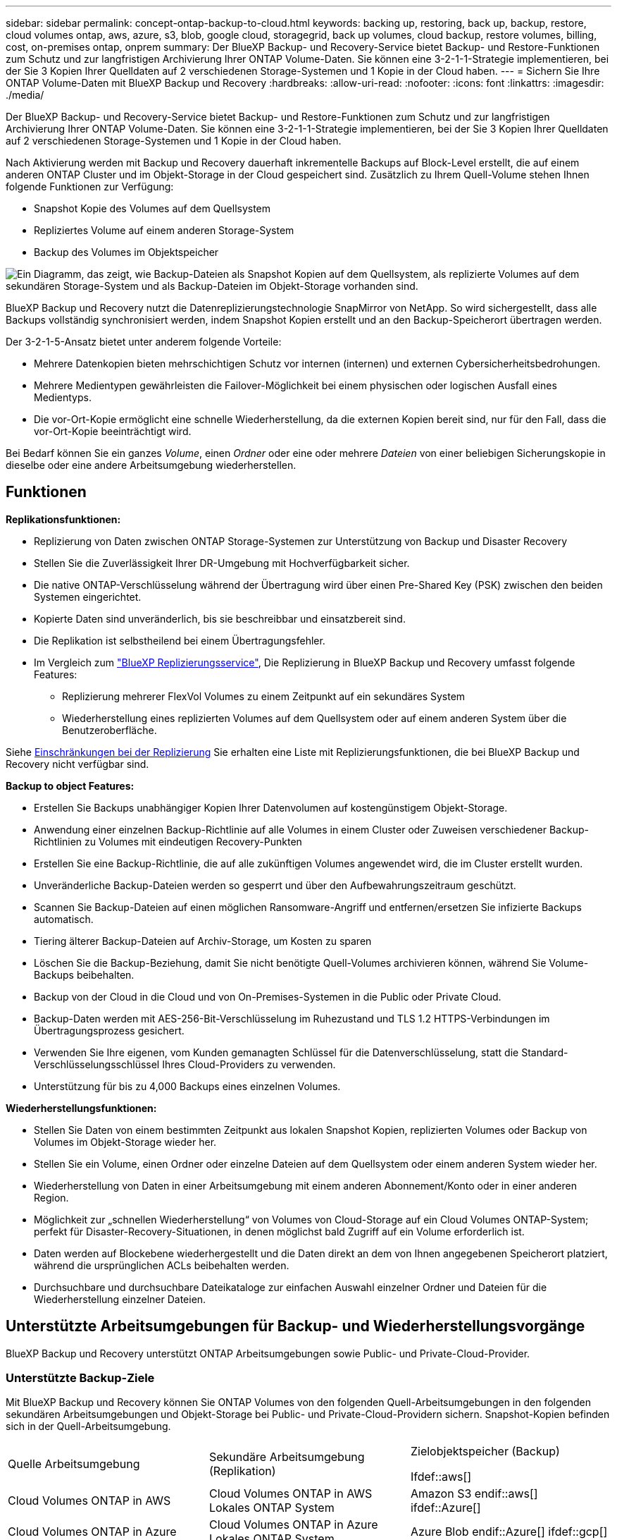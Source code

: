 ---
sidebar: sidebar 
permalink: concept-ontap-backup-to-cloud.html 
keywords: backing up, restoring, back up, backup, restore, cloud volumes ontap, aws, azure, s3, blob, google cloud, storagegrid, back up volumes, cloud backup, restore volumes, billing, cost, on-premises ontap, onprem 
summary: Der BlueXP Backup- und Recovery-Service bietet Backup- und Restore-Funktionen zum Schutz und zur langfristigen Archivierung Ihrer ONTAP Volume-Daten. Sie können eine 3-2-1-1-Strategie implementieren, bei der Sie 3 Kopien Ihrer Quelldaten auf 2 verschiedenen Storage-Systemen und 1 Kopie in der Cloud haben. 
---
= Sichern Sie Ihre ONTAP Volume-Daten mit BlueXP Backup und Recovery
:hardbreaks:
:allow-uri-read: 
:nofooter: 
:icons: font
:linkattrs: 
:imagesdir: ./media/


[role="lead"]
Der BlueXP Backup- und Recovery-Service bietet Backup- und Restore-Funktionen zum Schutz und zur langfristigen Archivierung Ihrer ONTAP Volume-Daten. Sie können eine 3-2-1-1-Strategie implementieren, bei der Sie 3 Kopien Ihrer Quelldaten auf 2 verschiedenen Storage-Systemen und 1 Kopie in der Cloud haben.

Nach Aktivierung werden mit Backup und Recovery dauerhaft inkrementelle Backups auf Block-Level erstellt, die auf einem anderen ONTAP Cluster und im Objekt-Storage in der Cloud gespeichert sind. Zusätzlich zu Ihrem Quell-Volume stehen Ihnen folgende Funktionen zur Verfügung:

* Snapshot Kopie des Volumes auf dem Quellsystem
* Repliziertes Volume auf einem anderen Storage-System
* Backup des Volumes im Objektspeicher


image:diagram-321-overview-mkt.png["Ein Diagramm, das zeigt, wie Backup-Dateien als Snapshot Kopien auf dem Quellsystem, als replizierte Volumes auf dem sekundären Storage-System und als Backup-Dateien im Objekt-Storage vorhanden sind."]

BlueXP Backup und Recovery nutzt die Datenreplizierungstechnologie SnapMirror von NetApp. So wird sichergestellt, dass alle Backups vollständig synchronisiert werden, indem Snapshot Kopien erstellt und an den Backup-Speicherort übertragen werden.

Der 3-2-1-5-Ansatz bietet unter anderem folgende Vorteile:

* Mehrere Datenkopien bieten mehrschichtigen Schutz vor internen (internen) und externen Cybersicherheitsbedrohungen.
* Mehrere Medientypen gewährleisten die Failover-Möglichkeit bei einem physischen oder logischen Ausfall eines Medientyps.
* Die vor-Ort-Kopie ermöglicht eine schnelle Wiederherstellung, da die externen Kopien bereit sind, nur für den Fall, dass die vor-Ort-Kopie beeinträchtigt wird.


Bei Bedarf können Sie ein ganzes _Volume_, einen _Ordner_ oder eine oder mehrere _Dateien_ von einer beliebigen Sicherungskopie in dieselbe oder eine andere Arbeitsumgebung wiederherstellen.



== Funktionen

*Replikationsfunktionen:*

* Replizierung von Daten zwischen ONTAP Storage-Systemen zur Unterstützung von Backup und Disaster Recovery
* Stellen Sie die Zuverlässigkeit Ihrer DR-Umgebung mit Hochverfügbarkeit sicher.
* Die native ONTAP-Verschlüsselung während der Übertragung wird über einen Pre-Shared Key (PSK) zwischen den beiden Systemen eingerichtet.
* Kopierte Daten sind unveränderlich, bis sie beschreibbar und einsatzbereit sind.
* Die Replikation ist selbstheilend bei einem Übertragungsfehler.
* Im Vergleich zum https://docs.netapp.com/us-en/bluexp-replication/index.html["BlueXP Replizierungsservice"^], Die Replizierung in BlueXP Backup und Recovery umfasst folgende Features:
+
** Replizierung mehrerer FlexVol Volumes zu einem Zeitpunkt auf ein sekundäres System
** Wiederherstellung eines replizierten Volumes auf dem Quellsystem oder auf einem anderen System über die Benutzeroberfläche.




Siehe <<Einschränkungen bei der Replizierung,Einschränkungen bei der Replizierung>> Sie erhalten eine Liste mit Replizierungsfunktionen, die bei BlueXP Backup und Recovery nicht verfügbar sind.

*Backup to object Features:*

* Erstellen Sie Backups unabhängiger Kopien Ihrer Datenvolumen auf kostengünstigem Objekt-Storage.
* Anwendung einer einzelnen Backup-Richtlinie auf alle Volumes in einem Cluster oder Zuweisen verschiedener Backup-Richtlinien zu Volumes mit eindeutigen Recovery-Punkten
* Erstellen Sie eine Backup-Richtlinie, die auf alle zukünftigen Volumes angewendet wird, die im Cluster erstellt wurden.
* Unveränderliche Backup-Dateien werden so gesperrt und über den Aufbewahrungszeitraum geschützt.
* Scannen Sie Backup-Dateien auf einen möglichen Ransomware-Angriff und entfernen/ersetzen Sie infizierte Backups automatisch.
* Tiering älterer Backup-Dateien auf Archiv-Storage, um Kosten zu sparen
* Löschen Sie die Backup-Beziehung, damit Sie nicht benötigte Quell-Volumes archivieren können, während Sie Volume-Backups beibehalten.
* Backup von der Cloud in die Cloud und von On-Premises-Systemen in die Public oder Private Cloud.
* Backup-Daten werden mit AES-256-Bit-Verschlüsselung im Ruhezustand und TLS 1.2 HTTPS-Verbindungen im Übertragungsprozess gesichert.
* Verwenden Sie Ihre eigenen, vom Kunden gemanagten Schlüssel für die Datenverschlüsselung, statt die Standard-Verschlüsselungsschlüssel Ihres Cloud-Providers zu verwenden.
* Unterstützung für bis zu 4,000 Backups eines einzelnen Volumes.


*Wiederherstellungsfunktionen:*

* Stellen Sie Daten von einem bestimmten Zeitpunkt aus lokalen Snapshot Kopien, replizierten Volumes oder Backup von Volumes im Objekt-Storage wieder her.
* Stellen Sie ein Volume, einen Ordner oder einzelne Dateien auf dem Quellsystem oder einem anderen System wieder her.
* Wiederherstellung von Daten in einer Arbeitsumgebung mit einem anderen Abonnement/Konto oder in einer anderen Region.
* Möglichkeit zur „schnellen Wiederherstellung“ von Volumes von Cloud-Storage auf ein Cloud Volumes ONTAP-System; perfekt für Disaster-Recovery-Situationen, in denen möglichst bald Zugriff auf ein Volume erforderlich ist.
* Daten werden auf Blockebene wiederhergestellt und die Daten direkt an dem von Ihnen angegebenen Speicherort platziert, während die ursprünglichen ACLs beibehalten werden.
* Durchsuchbare und durchsuchbare Dateikataloge zur einfachen Auswahl einzelner Ordner und Dateien für die Wiederherstellung einzelner Dateien.




== Unterstützte Arbeitsumgebungen für Backup- und Wiederherstellungsvorgänge

BlueXP Backup und Recovery unterstützt ONTAP Arbeitsumgebungen sowie Public- und Private-Cloud-Provider.



=== Unterstützte Backup-Ziele

Mit BlueXP Backup und Recovery können Sie ONTAP Volumes von den folgenden Quell-Arbeitsumgebungen in den folgenden sekundären Arbeitsumgebungen und Objekt-Storage bei Public- und Private-Cloud-Providern sichern. Snapshot-Kopien befinden sich in der Quell-Arbeitsumgebung.

[cols="33,33,33"]
|===
| Quelle Arbeitsumgebung | Sekundäre Arbeitsumgebung (Replikation) | Zielobjektspeicher (Backup)


Ifdef::aws[] 


| Cloud Volumes ONTAP in AWS | Cloud Volumes ONTAP in AWS
Lokales ONTAP System | Amazon S3 endif::aws[] ifdef::Azure[] 


| Cloud Volumes ONTAP in Azure | Cloud Volumes ONTAP in Azure
Lokales ONTAP System | Azure Blob endif::Azure[] ifdef::gcp[] 


| Cloud Volumes ONTAP in Google | Cloud Volumes ONTAP in Google
Lokales ONTAP System | Google Cloud Storage endif::gcp[] 


| Lokales ONTAP System | Cloud Volumes ONTAP
Lokales ONTAP System | Ifdef::aws[]

Amazon S3

Endif::aws[]


Ifdef::azurblau[]

Azure Blob

Endif::azurblau[]


Ifdef::gcp[]

Google Cloud Storage

Endif::gcp[]

NetApp StorageGRID
ONTAP S3 
|===


=== Unterstützte Wiederherstellungsziele

Sie können ONTAP-Daten aus einer Backup-Datei in einer sekundären Arbeitsumgebung (einem replizierten Volume) oder im Objektspeicher (einer Backup-Datei) in den folgenden Arbeitsumgebungen wiederherstellen. Snapshot Kopien befinden sich in der Quell-Arbeitsumgebung, sie können nur auf demselben System wiederhergestellt werden.

[cols="33,33,33"]
|===
2+| Speicherort Der Sicherungsdatei | Zielarbeitsumgebung 


| *Objektspeicher (Sicherung)* | *Sekundärsystem (Replikation)* | ifdef::aws[] 


| Amazon S3 | Cloud Volumes ONTAP in AWS
Lokales ONTAP System | Cloud Volumes ONTAP in AWS On-Premises ONTAP System endif::aws[] ifdef::azurAzure[] 


| Azure Blob | Cloud Volumes ONTAP in Azure
Lokales ONTAP System | Cloud Volumes ONTAP in Azure On-Premises ONTAP System endif::Azure[] ifdef::gcp[] 


| Google Cloud Storage | Cloud Volumes ONTAP in Google
Lokales ONTAP System | Cloud Volumes ONTAP in Google On-Premises ONTAP System endif::gcp[] 


| NetApp StorageGRID | Lokales ONTAP System
Cloud Volumes ONTAP | Lokales ONTAP System 


| ONTAP S3 | Lokales ONTAP System
Cloud Volumes ONTAP | Lokales ONTAP System 
|===
Beachten Sie, dass Verweise auf „On-Premises ONTAP Systeme“ Systeme mit FAS, AFF und ONTAP Select Systemen enthalten.



== Unterstützte Volumes

BlueXP Backup und Recovery unterstützt folgende Volume-Typen:

* FlexVol Volumes für Lese- und Schreibvorgänge
* FlexGroup Volumes (erfordert ONTAP 9.12.1 oder höher)
* SnapLock Enterprise Volumes (erfordert ONTAP 9.11.1 oder höher)
* SnapLock Compliance Volumes (ONTAP 9.14 oder höher erforderlich)
* SnapMirror Data Protection (DP) Ziel-Volumes


Siehe die Abschnitte unter <<Einschränkungen,Einschränkungen bei Backup und Restore>> Für zusätzliche Anforderungen und Einschränkungen.



== Kosten

Für die Nutzung von BlueXP Backup und Recovery für ONTAP Systeme gibt es zwei Arten von Kosten: Ressourcengebühren und Servicegebühren. Beide Gebühren gelten für den Backup-to-Object-Teil des Service.

Es ist kostenfrei, Snapshot Kopien oder replizierte Volumes zu erstellen. Dabei fällt außer dem für die Speicherung der Snapshot Kopien und replizierten Volumes erforderlichen Festplattenspeicher an.

*Ressourcengebühren*

Ressourcengebühren werden beim Cloud-Provider für Objekt-Storage-Kapazität sowie für das Schreiben und Lesen von Backup-Dateien in die Cloud gezahlt.

* Für Backups in Objekt-Storage bezahlen Sie bei Ihrem Cloud-Provider die Kosten für Objekt-Storage.
+
Da BlueXP Backup und Recovery die Storage-Effizienz des Quell-Volumes erhalten behält, zahlen Sie für die Daten die Objekt-Storage-Kosten des Cloud-Providers – d. h. Effizienz nach_ ONTAP (für die kleineren Datenmengen nach Deduplizierung und Komprimierung).

* Beim Wiederherstellen von Daten mithilfe von Suchen und Wiederherstellen werden bestimmte Ressourcen vom Cloud-Provider bereitgestellt. Die Datenmenge, die von Ihren Suchanfragen gescannt wird, kostet pro tib. (Diese Ressourcen sind für Durchsuchen und Wiederherstellen nicht erforderlich.)
+
ifdef::aws[]

+
** In AWS, https://aws.amazon.com/athena/faqs/["Amazon Athena"^] Und https://aws.amazon.com/glue/faqs/["AWS Klue"^] Ressourcen werden in einem neuen S3-Bucket implementiert.
+
endif::aws[]



+
ifdef::azure[]

+
** In Azure, an https://azure.microsoft.com/en-us/services/synapse-analytics/?&ef_id=EAIaIQobChMI46_bxcWZ-QIVjtiGCh2CfwCsEAAYASAAEgKwjvD_BwE:G:s&OCID=AIDcmm5edswduu_SEM_EAIaIQobChMI46_bxcWZ-QIVjtiGCh2CfwCsEAAYASAAEgKwjvD_BwE:G:s&gclid=EAIaIQobChMI46_bxcWZ-QIVjtiGCh2CfwCsEAAYASAAEgKwjvD_BwE["Azure Synapse Workspace"^] Und https://azure.microsoft.com/en-us/services/storage/data-lake-storage/?&ef_id=EAIaIQobChMIuYz0qsaZ-QIVUDizAB1EmACvEAAYASAAEgJH5fD_BwE:G:s&OCID=AIDcmm5edswduu_SEM_EAIaIQobChMIuYz0qsaZ-QIVUDizAB1EmACvEAAYASAAEgJH5fD_BwE:G:s&gclid=EAIaIQobChMIuYz0qsaZ-QIVUDizAB1EmACvEAAYASAAEgJH5fD_BwE["Azure Data Lake Storage"^] Werden in Ihrem Storage-Konto bereitgestellt, um Ihre Daten zu speichern und zu analysieren.
+
endif::azure[]





ifdef::gcp[]

* In Google wird ein neuer Bucket implementiert, und der https://cloud.google.com/bigquery["Google Cloud BigQuery Services"^] Werden auf Konto-/Projektebene bereitgestellt.


endif::gcp[]

* Wenn Sie Volume-Daten von einer Backup-Datei wiederherstellen müssen, die auf einen Archiv-Objektspeicher verschoben wurde, fällt eine zusätzliche Abrufgebühr pro gib und eine Gebühr auf Anfrage des Cloud-Providers an.


*Servicegebühren*

Servicegebühren werden an NetApp gezahlt und decken sowohl die Kosten für die Erstellung von Backups im Objekt-Storage als auch für die Wiederherstellung von Volumes oder Dateien aus diesen Backups ab. Sie bezahlen nur für die geschützten Daten im Objekt-Storage. Berechnet wird aus der verwendeten logischen Quellkapazität (_vor_ ONTAP-Effizienzen) von ONTAP Volumes, die in Objekt-Storage gesichert werden. Diese Kapazität wird auch als Front-End Terabyte (FETB) bezeichnet.

Es gibt drei Möglichkeiten, für den Backup-Service zu bezahlen. Als erste Option können Sie Ihren Cloud-Provider abonnieren, sodass Sie monatlich bezahlen können. Die zweite Möglichkeit besteht darin, einen Jahresvertrag zu erhalten. Als dritte Option können Lizenzen direkt von NetApp erworben werden. Lesen Sie die <<Lizenzierung,Lizenzierung>> Weitere Informationen finden Sie in diesem Abschnitt.



== Lizenzierung

BlueXP Backup und Recovery ist in den folgenden Nutzungsmodellen verfügbar:

* *BYOL*: Eine von NetApp erworbene Lizenz, die zusammen mit jedem Cloud-Provider verwendet werden kann.
* *PAYGO*: Ein stündliches Abonnement über den Markt Ihres Cloud-Providers.
* *Jahr*: Ein Jahresvertrag über den Markt Ihres Cloud-Providers.


Eine Backup-Lizenz ist nur für Backup und Restore aus dem Objektspeicher erforderlich. Die Erstellung von Snapshot Kopien und replizierten Volumes erfordert keine Lizenz.



=== Mit Ihrer eigenen Lizenz

Byol ist nach Terminus basiert (12, 24 oder 36 Monate) _und_ kapazitätsbasiert in Schritten von 1 tib. Sie bezahlen NetApp für einen Zeitraum, sagen wir 1 Jahr und für eine maximale Kapazität, sagen wir 10 tib.

Sie erhalten eine Seriennummer, die Sie auf der BlueXP Digital Wallet-Seite eingeben, um den Service zu aktivieren. Wenn eine der beiden Limits erreicht ist, müssen Sie die Lizenz erneuern. Die BYOL-Lizenz für Backup gilt für alle mit dem verbundenen Quellsysteme https://docs.netapp.com/us-en/bluexp-setup-admin/concept-netapp-accounts.html["BlueXP-Konto"^].

link:task-licensing-cloud-backup.html#use-a-bluexp-backup-and-recovery-byol-license["Erfahren Sie, wie Sie Ihre BYOL-Lizenzen managen"].



=== Pay-as-you-go-Abonnement

BlueXP Backup und Recovery bietet eine nutzungsbasierte Lizenzierung in einem Pay-as-you-go-Modell. Wenn Sie den Markt Ihres Cloud-Providers abonniert haben, bezahlen Sie pro gib für Daten, die gesichert werden. Es erfolgt keine Vorauszahlung. Die Abrechnung erfolgt von Ihrem Cloud-Provider über Ihre monatliche Abrechnung.

link:task-licensing-cloud-backup.html#use-a-bluexp-backup-and-recovery-paygo-subscription["Erfahren Sie, wie Sie ein Pay-as-you-go-Abonnement einrichten"].

Beachten Sie, dass bei der Anmeldung mit einem PAYGO-Abonnement eine kostenlose 30-Tage-Testversion verfügbar ist.



=== Jahresvertrag

ifdef::aws[]

Bei Nutzung von AWS stehen zwei Jahresverträge für 12, 24 oder 36 Monate zur Verfügung:

* Ein Plan für „Cloud Backup“, mit dem Sie Backups von Cloud Volumes ONTAP Daten und ONTAP Daten vor Ort erstellen können
* Ein „CVO Professional“-Plan, mit dem Sie Backup und Recovery von Cloud Volumes ONTAP und BlueXP bündeln können. Dazu zählen unbegrenzte Backups für Cloud Volumes ONTAP Volumes, die gegen diese Lizenz verrechnet werden (die Backup-Kapazität wird nicht von der Lizenz angerechnet).


endif::aws[]

ifdef::azure[]

Bei der Nutzung von Azure können Sie ein privates Angebot von NetApp anfordern und anschließend den Plan auswählen, wenn Sie während der Aktivierung von BlueXP Backup und Recovery im Azure Marketplace abonnieren.

endif::azure[]

ifdef::gcp[]

Bei der Verwendung von GCP können Sie bei NetApp ein privates Angebot anfordern und anschließend einen Plan auswählen, wenn Sie während der Aktivierung von BlueXP Backup und Recovery im Google Cloud Marketplace abonnieren.

endif::gcp[]

link:task-licensing-cloud-backup.html#use-an-annual-contract["Hier erfahren Sie, wie Sie Jahresverträge einrichten können"].



== Funktionsweise von BlueXP Backup und Recovery

Wenn Sie das Backup und Recovery von BlueXP auf einem Cloud Volumes ONTAP oder einem lokalen ONTAP System aktivieren, führt der Service ein vollständiges Backup Ihrer Daten durch. Nach dem ersten Backup sind alle weiteren Backups inkrementell, das heißt, dass nur geänderte Blöcke und neue Blöcke gesichert werden. Dadurch wird der Netzwerkverkehr auf ein Minimum reduziert. Backup-to-Objekt-Storage basiert auf dem https://docs.netapp.com/us-en/ontap/concepts/snapmirror-cloud-backups-object-store-concept.html["NetApp SnapMirror Cloud Technologie"^].


CAUTION: Alle Maßnahmen, die direkt von Ihrer Cloud-Provider-Umgebung zum Verwalten oder Ändern von Cloud-Backup-Dateien ergriffen werden, können die Dateien beschädigen und zu einer nicht unterstützten Konfiguration führen.

Die folgende Abbildung zeigt die Beziehung zwischen den einzelnen Komponenten:

image:diagram-backup-recovery-general.png["Ein Diagramm zeigt die Kommunikation von BlueXP Backup und Recovery mit den Volumes auf den Quellsystemen sowie dem sekundären Storage-System und dem Ziel-Objekt-Storage, in dem sich die replizierten Volumes und Backup-Dateien befinden."]

In diesem Diagramm werden Volumes angezeigt, die auf ein Cloud Volumes ONTAP System repliziert werden. Allerdings können auch Volumes auf ein lokales ONTAP System repliziert werden.



=== Speicherort von Backups

Backups befinden sich je nach Backup-Typ an verschiedenen Orten:

* _Snapshot Copies_ befinden sich auf dem Quell-Volume in der Quell-Arbeitsumgebung.
* _Replizierte Volumes_ befinden sich auf dem sekundären Storage-System – einem Cloud Volumes ONTAP- oder On-Premises-ONTAP-System.
* _Backup-Kopien_ werden in einem Objektspeicher gespeichert, den BlueXP in Ihrem Cloud-Konto erstellt. Pro Cluster und Arbeitsumgebung gibt es einen Objektspeicher, und BlueXP benennt den Objektspeicher wie folgt: „netapp-Backup-clusterUUID“. Stellen Sie sicher, dass Sie diesen Objektspeicher nicht löschen.


ifdef::aws[]

+
** In AWS ermöglicht BlueXP das https://docs.aws.amazon.com/AmazonS3/latest/dev/access-control-block-public-access.html["Amazon S3 Block – Public Access-Funktion"^] Auf dem S3-Bucket.

endif::aws[]

ifdef::azure[]

+
** In Azure verwendet BlueXP eine neue oder vorhandene Ressourcengruppe mit einem Storage-Konto für den Blob-Container. BlueXP https://docs.microsoft.com/en-us/azure/storage/blobs/anonymous-read-access-prevent["Blockiert den öffentlichen Zugriff auf Ihre BLOB-Daten"] Standardmäßig.

endif::azure[]

ifdef::gcp[]

+
** In GCP verwendet BlueXP ein neues oder bestehendes Projekt mit einem Storage-Konto für den Google Cloud Storage Bucket.

endif::gcp[]

+
** In StorageGRID verwendet BlueXP ein vorhandenes Mandantenkonto für den S3-Bucket.

+
** In ONTAP S3 verwendet BlueXP ein vorhandenes Benutzerkonto für den S3-Bucket.

Wenn Sie künftig den Zielobjektspeicher für ein Cluster ändern möchten, müssen Sie unbedingt fortfahren link:task-manage-backups-ontap.html#unregistering-bluexp-backup-and-recovery-for-a-working-environment["Heben Sie die Registrierung von BlueXP Backup und Recovery für die Arbeitsumgebung auf"^]Außerdem können Sie BlueXP Backup und Recovery mithilfe der Informationen eines neuen Cloud-Providers aktivieren.



=== Anpassbare Backup-Planungs- und Aufbewahrungseinstellungen

Wenn Sie BlueXP Backup und Recovery für eine funktionierende Umgebung aktivieren, werden alle Volumes, die Sie ursprünglich ausgewählt haben, über die von Ihnen ausgewählten Richtlinien gesichert. Sie können separate Richtlinien für Snapshot-Kopien, replizierte Volumes und Backup-Dateien auswählen. Wenn Sie verschiedenen Backup-Richtlinien bestimmten Volumes mit unterschiedlichen Recovery-Zeitpunkten (Recovery Point Objectives, RPO) zuweisen möchten, können Sie zusätzliche Richtlinien für diesen Cluster erstellen und diese Richtlinien nach der Aktivierung von BlueXP Backup und Recovery anderen Volumes zuweisen.

Es steht eine Kombination aus stündlichen, täglichen, wöchentlichen, monatlichen und jährlichen Backups aller Volumes zur Verfügung. Für Backups auf Objektspeicher können Sie auch eine der systemdefinierten Richtlinien auswählen, die Backup und Aufbewahrung für 3 Monate, 1 Jahr und 7 Jahre vorsehen. Backup-Sicherungsrichtlinien, die Sie mit ONTAP System Manager oder der ONTAP CLI auf dem Cluster erstellt haben, werden ebenfalls als Auswahl angezeigt. Dies schließt Richtlinien ein, die mithilfe von benutzerdefinierten SnapMirror-Labels erstellt werden.


NOTE: Die auf das Volume angewendete Snapshot-Richtlinie muss über eine der Etiketten verfügen, die Sie in Ihrer Replizierungsrichtlinie und für das Backup in der Objektrichtlinie verwenden. Wenn keine übereinstimmenden Etiketten gefunden werden, werden keine Sicherungsdateien erstellt. Wenn Sie beispielsweise „wöchentliche“ replizierte Volumes und Backup-Dateien erstellen möchten, müssen Sie eine Snapshot-Richtlinie verwenden, die „wöchentliche“ Snapshot-Kopien erstellt.

Sobald Sie die maximale Anzahl von Backups für eine Kategorie oder ein Intervall erreicht haben, werden ältere Backups entfernt, sodass Sie immer die aktuellsten Backups haben (und so nehmen veraltete Backups nicht mehr Speicherplatz in Anspruch).

Siehe link:concept-cloud-backup-policies.html#backup-schedules["Backup-Pläne"^] Weitere Informationen zu den verfügbaren Terminplanoptionen.

Beachten Sie, dass Sie können link:task-manage-backups-ontap.html#creating-a-manual-volume-backup-at-any-time["Erstellung eines On-Demand-Backups eines Volumes"] Über das Backup Dashboard können Sie jederzeit zusätzlich zu den Backup-Dateien zugreifen, die aus den geplanten Backups erstellt wurden.


TIP: Die Aufbewahrungsdauer für Backups von Datensicherungs-Volumes ist identisch mit der in der SnapMirror Quell-Beziehung definierten Aufbewahrungsdauer. Sie können dies gegebenenfalls mithilfe der API ändern.



=== Sicherungseinstellungen für Dateien sichern

Wenn Ihr Cluster ONTAP 9.11.1 oder höher verwendet, können Sie Ihre Backups in Objekt-Storage vor Löschen und Ransomware-Angriffen schützen. Jede Backup-Richtlinie enthält einen Abschnitt für _DataLock und Ransomware-Schutz_, der für einen bestimmten Zeitraum auf Ihre Backup-Dateien angewendet werden kann - die _Aufbewahrungsfrist_. _DataLock_ schützt Ihre Sicherungsdateien vor Änderungen oder Löschung. _Ransomware Protection_ scannt Ihre Backup-Dateien, um nach einem Ransomware-Angriff zu suchen, wenn eine Backup-Datei erstellt wird und wann die Daten aus einer Backup-Datei wiederhergestellt werden.

Die Backup-Aufbewahrungsdauer ist identisch mit der Aufbewahrungsfrist des Backup-Zeitplans plus 14 Tage. Beispielsweise werden bei _Weekly_ Backups mit gespeicherten _5_ Kopien jede Backup-Datei 5 Wochen lang gesperrt. _Monatliche_ Backups mit _6_ Kopien zurückbehaltenen Kopien werden jede Backup-Datei 6 Monate lang gesperrt.

Unterstützung ist derzeit verfügbar, wenn Ihr Backup-Ziel Amazon S3, Azure Blob oder NetApp StorageGRID ist. In zukünftigen Versionen werden weitere Ziele für Storage-Provider hinzugefügt.

Siehe link:concept-cloud-backup-policies.html#datalock-and-ransomware-protection["DataLock- und Ransomware-Schutz"^] Für weitere Informationen, wie DataLock und Ransomware-Schutz funktioniert.


TIP: DataLock kann nicht aktiviert werden, wenn Sie Backups in Archiv-Storage Tiering sind.



=== Archiv-Storage für ältere Backup-Dateien

Bei Nutzung eines bestimmten Cloud-Storage können Sie ältere Backup-Dateien nach einer bestimmten Anzahl von Tagen auf eine kostengünstigere Storage-Klasse bzw. Zugriffsebene verschieben. Beachten Sie, dass Archivspeicher nicht verwendet werden kann, wenn Sie DataLock aktiviert haben.

ifdef::aws[]

* In AWS beginnen Backups in der Klasse „ _Standard_ Storage“ und wechseln nach 30 Tagen in die Storage-Klasse „ _Standard-infrequent Access_“.
+
Wenn Ihr Cluster ONTAP 9.10.1 oder höher verwendet, können Sie ältere Backups nach einer bestimmten Anzahl von Tagen für weitere Kostenoptimierung entweder in _S3 Glacier_ oder _S3 Glacier Deep Archive_ Storage in der BlueXP Backup- und Recovery-UI verschieben. link:reference-aws-backup-tiers.html["Weitere Informationen zu AWS Archiv-Storage"^].



endif::aws[]

ifdef::azure[]

* In Azure werden Backups im Zusammenhang mit der _Cool_ Zugriffsebene durchgeführt.
+
Wenn Ihr Cluster ONTAP 9.10.1 oder höher verwendet, haben Sie nach einer bestimmten Anzahl von Tagen die Möglichkeit, ältere Backups in der Backup- und Recovery-UI von BlueXP auf den Storage _Azure Archive_ zu verschieben, um weitere Kosten zu optimieren. link:reference-azure-backup-tiers.html["Erfahren Sie mehr über Azure Archiv-Storage"^].



endif::azure[]

ifdef::gcp[]

* In GCP werden Backups der Klasse _Standard_ Storage zugeordnet.
+
Wenn Ihr Cluster ONTAP 9.12.1 oder höher verwendet, haben Sie nach einer bestimmten Anzahl von Tagen die Möglichkeit, ältere Backups in der BlueXP Backup- und Recovery-UI auf den _Archiv_ Storage zu verschieben, um weitere Kosten zu optimieren. link:reference-google-backup-tiers.html["Erfahren Sie mehr über Google Archivspeicher"^].



endif::gcp[]

* In StorageGRID sind Backups der Klasse _Standard_ Storage zugeordnet.
+
Wenn Ihr On-Premises-Cluster ONTAP 9.12.1 oder höher verwendet und Ihr StorageGRID System mindestens 11.4 nutzt, können Sie ältere Backup-Dateien nach einer bestimmten Anzahl von Tagen in den Public-Cloud-Archiv-Storage archivieren. Aktuell werden weitere Support für AWS S3 Glacier/S3 Glacier Deep Archive oder Azure Archive Storage Tiers unterstützt. link:task-backup-onprem-private-cloud.html#preparing-to-archive-older-backup-files-to-public-cloud-storage["Weitere Informationen zur Archivierung von Backup-Dateien aus StorageGRID"^].



Siehe link:concept-cloud-backup-policies.html#archival-storage-settings["Einstellungen für Archiv-Storage"] Weitere Informationen zur Archivierung älterer Backup-Dateien.



== Überlegungen zu den Tiering-Richtlinien von FabricPool

Es gibt bestimmte Dinge, die Sie beachten müssen, wenn das Volumen, das Sie sichern, auf einem FabricPool-Aggregat liegt und es eine andere Tiering-Richtlinie als zugewiesen hat `none`:

* Für das erste Backup eines FabricPool-Tiered Volumes müssen alle lokalen und alle Tiered Daten (aus dem Objektspeicher) gelesen werden. Ein Backup-Vorgang erhitzt nicht die kalten Daten im Objekt-Storage „wieder“.
+
Das Lesen der Daten von Ihrem Cloud-Provider kann zu einem einmalig erhöhten Kostenaufwand führen.

+
** Nachfolgende Backups sind inkrementell und haben diese Auswirkungen nicht.
** Wenn die Tiering-Richtlinie dem Volume bei ihrer ersten Erstellung zugewiesen ist, wird dieses Problem nicht sehen.


* Berücksichtigen Sie die Auswirkungen von Backups, bevor Sie das zuweisen `all` tiering-Richtlinie zu Volumes. Da die Daten sofort verschoben werden, liest BlueXP Backup und Recovery Daten aus der Cloud-Tier und nicht aus der lokalen Tier ein. Da parallele Backup-Vorgänge die Netzwerkverbindung zum Cloud-Objektspeicher teilen, kann es zu Performance-Einbußen kommen, wenn die Netzwerkressourcen gesättigt werden. In diesem Fall möchten Sie möglicherweise proaktiv mehrere Netzwerkschnittstellen (LIFs) konfigurieren, um diese Art der Netzwerksättigung zu reduzieren.




== Einschränkungen



=== Einschränkungen bei der Replizierung

* Sie können jeweils nur ein FlexGroup-Volume für die Replikation auswählen. Sie müssen Backups für jedes FlexGroup Volume separat aktivieren.
+
Es gibt keine Beschränkung für FlexVol Volumes: Sie können alle FlexVol Volumes in Ihrer Arbeitsumgebung auswählen und dieselben Backup-Richtlinien zuweisen.

* Die folgenden Funktionen werden in unterstützt https://docs.netapp.com/us-en/bluexp-replication/index.html["BlueXP Replizierungsservice"], Aber nicht, wenn Sie die Replizierungsfunktion von BlueXP Backup und Recovery nutzen:
+
** Es wird keine Kaskadenkonfiguration unterstützt, bei der die Replikation von Volume A auf Volume B und von Volume B auf Volume C erfolgt Die Unterstützung umfasst die Replikation von Volume A auf Volume B.
** Es wird keine Unterstützung für die Replizierung von Daten zu und von FSX for ONTAP Systemen geleistet.
** Es wird nicht unterstützt, eine einmalige Replikation eines Volumes zu erstellen.


* Wenn die ONTAP-Version auf dem Cloud Volumes ONTAP-Zielsystem 9.8, 9.9 oder 9.11 ist, sind bei der Erstellung von Replikationen aus lokalen ONTAP-Systemen nur Richtlinien für Spiegelungen zulässig.




=== Einschränkungen bei Backups auf Objekte

* Wenn Sie eine Backup-Richtlinie erstellen oder bearbeiten, wenn dieser Richtlinie keine Volumes zugewiesen sind, kann die Anzahl der behielten Backups maximal 1018 sein. Nachdem Sie der Richtlinie Volumes zugewiesen haben, können Sie die Richtlinie für die Erstellung von bis zu 4000 Backups bearbeiten.
* Bei der Sicherung von Datensicherungs-Volumes (DP):
+
** Beziehungen zu den SnapMirror-Labels `app_consistent` Und `all_source_snapshot` Wird nicht in der Cloud gesichert werden.
** Wenn Sie lokale Kopien der Snapshots auf dem SnapMirror Ziel-Volume erstellen (unabhängig von den verwendeten SnapMirror Bezeichnungen), werden diese Snapshots nicht als Backups in die Cloud verschoben. Sie müssen derzeit eine Snapshot-Richtlinie mit den gewünschten Labels auf dem DP-Quell-Volume erstellen, damit Backups durch BlueXP Backup und Recovery erstellt werden können.


* FlexGroup Volume-Backups können nicht in Archiv-Storage verschoben werden.
* FlexGroup Volume-Backups können DataLock und Ransomware-Schutz verwenden, wenn auf dem Cluster ONTAP 9.13.1 oder höher ausgeführt wird.
* SVM-DR-Volume-Backup wird unter den folgenden Einschränkungen unterstützt:
+
** Backups werden nur von der sekundären ONTAP unterstützt.
** Die auf das Volume angewendete Snapshot-Richtlinie muss eine der durch BlueXP Backup- und Recovery-Richtlinien sein, einschließlich täglich, wöchentlich, monatlich usw. Die standardmäßige „SM_created“-Richtlinie (verwendet für *Mirror All Snapshots*) wird nicht erkannt und das DP-Volume wird nicht in der Liste der Volumes angezeigt, die gesichert werden können.




* MetroCluster-Unterstützung:
+
** Wenn Sie ONTAP 9.12.1 GA oder höher verwenden, wird das Backup unterstützt, wenn eine Verbindung zum primären System hergestellt wird. Die gesamte Backup-Konfiguration wird auf das sekundäre System übertragen, sodass Backups in die Cloud nach dem Switchover automatisch fortgesetzt werden. Sie müssen keine Sicherungskopie auf dem sekundären System einrichten (tatsächlich sind Sie darauf beschränkt).
** Bei Verwendung von ONTAP 9.12.0 und älteren Versionen wird ein Backup nur vom sekundären ONTAP System unterstützt.
** Backups von FlexGroup-Volumes werden derzeit nicht unterstützt.


* Ad-hoc-Volume-Backup mit der *Backup Now*-Taste wird auf Datensicherungs-Volumes nicht unterstützt.
* SM-BC-Konfigurationen werden nicht unterstützt.
* ONTAP unterstützt kein Fan-out von SnapMirror Beziehungen von einem einzelnen Volume zu mehreren Objektspeichern. Daher wird diese Konfiguration von BlueXP Backup und Recovery nicht unterstützt.
* DER WORM-/Compliance-Modus für einen Objektspeicher wird derzeit auf Amazon S3, Azure und StorageGRID unterstützt. Dies ist die sogenannte DataLock-Funktion, die über die Backup- und Recovery-Einstellungen von BlueXP gemanagt werden muss, nicht über die Cloud-Provider-Schnittstelle.




=== Restore-Einschränkungen

Diese Einschränkungen gelten sowohl für die Such- und Wiederherstellungsmethoden als auch für die Such- und Wiederherstellungsmethoden für die Wiederherstellung von Dateien und Ordnern, sofern nicht ausdrücklich genannt.

* Browse & Restore kann bis zu 100 einzelne Dateien gleichzeitig wiederherstellen.
* Search & Restore kann 1 Datei gleichzeitig wiederherstellen.
* Wenn Sie ONTAP 9.13.0 oder höher verwenden, können Sie einen Ordner mit allen darin enthaltenen Dateien und Unterordnern durchsuchen und wiederherstellen und suchen und wiederherstellen.
+
Bei Verwendung einer Version von ONTAP größer als 9.11.1, aber vor 9.13.0, kann der Wiederherstellungsvorgang nur den ausgewählten Ordner und die Dateien in diesem Ordner wiederherstellen - keine Unterordner oder Dateien in Unterordnern werden wiederhergestellt.

+
Wenn Sie eine Version von ONTAP vor 9.11.1 verwenden, wird die Wiederherstellung von Ordnern nicht unterstützt.

* Die Wiederherstellung von Verzeichnissen/Ordnern wird nur bei Daten unterstützt, die sich im Archiv-Storage befinden, wenn auf dem Cluster ONTAP 9.13.1 und höher ausgeführt wird.
* Die Wiederherstellung von Verzeichnissen/Ordnern wird nur für Daten unterstützt, die mit DataLock geschützt sind, wenn auf dem Cluster ONTAP 9.13.1 und höher ausgeführt wird.
* Die Wiederherstellung von Verzeichnissen/Ordnern wird derzeit nicht von FlexGroup-Volume-Backups unterstützt.
* Die Wiederherstellung von Verzeichnissen/Ordnern wird derzeit nicht von Replikationen und/oder lokalen Snapshots unterstützt.
* Die Wiederherstellung von FlexGroup Volumes auf FlexVol Volumes oder FlexVol Volumes auf FlexGroup Volumes wird nicht unterstützt.
* Die wiederherzustellende Datei muss die gleiche Sprache verwenden wie die Sprache auf dem Zielvolume. Wenn die Sprachen nicht identisch sind, wird eine Fehlermeldung angezeigt.
* Die Priorität _High_ restore wird beim Wiederherstellen von Daten aus dem Azure Archiv-Storage auf StorageGRID-Systeme nicht unterstützt.
* Einschränkungen bei der schnellen Wiederherstellung:
+
** Der Zielspeicherort muss ein Cloud Volumes ONTAP-System mit ONTAP 9.13.0 oder höher sein.
** Es wird nicht unterstützt, wenn sich Backups im archivierten Speicher befinden.
** FlexGroup Volumes werden nur unterstützt, wenn auf dem Quellsystem, auf dem das Cloud-Backup erstellt wurde, ONTAP 9.12.1 oder höher ausgeführt wurde.
** SnapLock Volumes werden nur unterstützt, wenn auf dem Quellsystem, auf dem das Cloud-Backup erstellt wurde, ONTAP 9.11.0 oder höher ausgeführt wurde.



